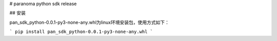 # paranoma python sdk release

## 安装

pan_sdk_python-0.0.1-py3-none-any.whl为linux环境安装包，使用方式如下：

```
pip install pan_sdk_python-0.0.1-py3-none-any.whl
```

